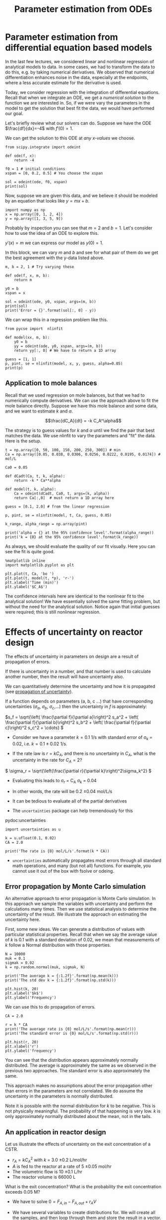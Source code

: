 #+TITLE: Parameter estimation from ODEs
#+KEYWORDS: regression, ode, Monte Carlo

* Parameter estimation from differential equation based models

In the last few lectures, we considered linear and nonlinear regression of analytical models to data. In some cases, we had to transform the data to do this, e.g. by taking numerical derivatives. We observed that numerical differentiation enhances noise in the data, especially at the endpoints, where a less accurate estimate for the derivative is used.

Today, we consider regression with the integration of differential equations. Recall that when we integrate an ODE, we get a /numerical solution/ to the function we are interested in. So, if we were vary the parameters in the model to get the solution that best fit the data, we would have performed our goal.

Let's briefly review what our solvers can do. Suppose we have the ODE $\frac{df}{dx}=-4$ with $f'(0) = 1$.

We can get the solution to this ODE at /any x-values/ we choose.

#+BEGIN_SRC ipython :session :results output drawer
from scipy.integrate import odeint

def ode(f, x):
    return -4

f0 = 1 # initial conditions
xspan = [0, 0.2, 0.5] # You choose the xspan

sol = odeint(ode, f0, xspan)
print(sol)
#+END_SRC

#+RESULTS:
:RESULTS:
[[ 1. ]
 [ 0.2]
 [-1. ]]
:END:

Now, suppose we are given this data, and we believe it should be modeled by an equation that looks like $y = m x + b$.

#+BEGIN_SRC ipython :session :results output drawer
import numpy as np
x = np.array([0, 1, 2, 4])
y = np.array([1, 3, 5, 9])
#+END_SRC

#+RESULTS:
:RESULTS:
:END:


Probably by inspection you can see that $m=2$ and $b=1$. Let's consider how to use the idea of an ODE to explore this.

$y'(x) = m$ we can express our model as $y(0) = 1$.

In this block, we can vary $m$ and $b$ and see for what pair of them do we get the best agreement with the y-data listed above.

#+BEGIN_SRC ipython :session :results output drawer
m, b = 2, 1 # Try varying these

def ode(f, x, m, b):
    return m

y0 = b
xspan = x

sol = odeint(ode, y0, xspan, args=(m, b))
print(sol)
print('Error = {}'.format(sol[:, 0] - y))
#+END_SRC

#+RESULTS:
:RESULTS:
[[ 1.]
 [ 3.]
 [ 5.]
 [ 9.]]
Error = [ 0.  0.  0.  0.]
:END:


We can wrap this in a regression problem like this.

#+BEGIN_SRC ipython :session :results output drawer
from pycse import  nlinfit

def model(xx, m, b):
    y0 = b
    yy = odeint(ode, y0, xspan, args=(m, b))
    return yy[:, 0] # We have to return a 1D array

guess = [1, 1]
p, pint, se = nlinfit(model, x, y, guess, alpha=0.05)
print(p)
#+END_SRC

#+RESULTS:
:RESULTS:
[ 2.  1.]
:END:

** Application to mole balances

Recall that we used regression on mole balances, but that we had to numerically compute derivatives. We can use the approach above to fit the mole balance directly. Suppose we have this mole balance and some data, and we want to estimate $k$ and $\alpha$.

\[\frac{dC_A}{dt} = -k C_A^\alpha\]

The strategy is to guess values for $k$ and $\alpha$ until we find the pair that best matches the data. We use nlinfit to vary the parameters and "fit" the data. Here is the setup.

#+BEGIN_SRC ipython :session :results output drawer
t = np.array([0, 50, 100, 150, 200, 250, 300]) # min
Ca = np.array([0.05, 0.038, 0.0306, 0.0256, 0.0222, 0.0195, 0.0174]) # mol/L

Ca0 = 0.05

def dCadt(Ca, t, k, alpha):
    return -k * Ca**alpha

def model(t, k, alpha):
    Ca = odeint(dCadt, Ca0, t, args=(k, alpha))
    return Ca[:,0]  # must return a 1D array here

guess = [0.1, 2.0] # from the linear regression

p, pint, se = nlinfit(model, t, Ca, guess, 0.05)

k_range, alpha_range = np.array(pint)

print('alpha = {} at the 95% confidence level'.format(alpha_range))
print('k = {0} at the 95% confidence level'.format(k_range))
#+END_SRC

#+RESULTS:
:RESULTS:
alpha = [ 2.00235724  2.07091387] at the 95% confidence level
k = [ 0.12596679  0.15937611] at the 95% confidence level
:END:

As always, we should evaluate the quality of our fit visually. Here you can see the fit is quite good.

#+BEGIN_SRC ipython :session :results output drawer
%matplotlib inline
import matplotlib.pyplot as plt

plt.plot(t, Ca, 'bo ')
plt.plot(t, model(t, *p), 'r-')
plt.xlabel('Time (min)')
plt.ylabel('$C_A$')
#+END_SRC

#+RESULTS:
:RESULTS:
[[file:ipython-inline-images/ob-ipython-5f9faf1ed92d972207b38785cb482d6a.png]]
:END:

The confidence intervals here are identical to the nonlinear fit to the analytical solution!  We have essentially solved the same fitting problem, but without the need for the analytical solution. Notice again that initial guesses were required; this is still nonlinear regression.

* Effects of uncertainty on reactor design

The effects of uncertainty in parameters on design are a result of propagation of errors.

If there is uncertainty in a number, and that number is used to calculate another number, then the result will have uncertainty also.

We can quantitatively determine the uncertainty and how it is propagated (see [[http://en.wikipedia.org/wiki/Propagation_of_uncertainty][propagation of uncertainty]]).

If a function depends on parameters (a, b, c ...) that have corresponding uncertainties ($\sigma_a$, $\sigma_b$, $\sigma_c$,...) then the uncertainty in $f$ is approximately:

\(s_f = \sqrt{\left( \frac{\partial f}{\partial a}\right)^2 s_a^2 + \left( \frac{\partial f}{\partial b}\right)^2 s_b^2  + \left( \frac{\partial f}{\partial c}\right)^2 s_c^2 + \cdots}  \)


- Consider we have a parameter $k=0.1$ 1/s with standard error of \sigma_{k} = 0.02, i.e. $k = 0.1 \pm 0.02$ 1/s.

- If the rate law is $r = k C_A$, and there is no uncertainty in $C_A$, what is the uncertainty in the rate for $C_A=2$?

\( \sigma_r = \sqrt{\left(\frac{\partial r}{\partial k}\right)^2\sigma_k^2} \)

- Evaluating this leads to \sigma_{r} = C_{A} \sigma_{k} = 0.04
- In other words, the rate will be 0.2 \pm 0.04 mol/L/s

- It can be tedious to evaluate all of the partial derivatives
- The =uncertainties= package can help tremendously for this

pydoc:uncertainties


#+BEGIN_SRC ipython :session :results output drawer
import uncertainties as u

k = u.ufloat(0.1, 0.02)
CA = 2.0

print('The rate is {0} mol/L/s'.format(k * CA))
#+END_SRC

#+RESULTS:
:RESULTS:
The rate is 0.20+/-0.04 mol/L/s
:END:


- =uncertainties= automatically propagates most errors through all standard math operations, and many (but not all) functions. For example, you cannot use it out of the box with fsolve or odeing.

** Error propagation by Monte Carlo simulation

An alternative approach to error propagation is Monte Carlo simulation. In this approach we sample the variables with uncertainty and perform the calculations many times. Then we use statistical analysis to determine the uncertainty of the result.  We illustrate the approach on estimating the uncertainty here.

First, some new ideas. We can generate a distribution of values with particular statistical properties. Recall that when we say the average value of $k$ is 0.1 with a standard deviation of 0.02, we mean that measurements of $k$ follow a Normal distribution with those properties.

#+BEGIN_SRC ipython :session :results output drawer
N = 10000
muk = 0.1
sigmak = 0.02
k = np.random.normal(muk, sigmak, N)

print('The average k = {:1.2f}'.format(np.mean(k)))
print('The std dev k = {:1.2f}'.format(np.std(k)))

plt.hist(k, 20)
plt.xlabel('$k$')
plt.ylabel('Frequency')
#+END_SRC

#+RESULTS:
:RESULTS:
The average k = 0.10
The std dev k = 0.02
[[file:ipython-inline-images/ob-ipython-d0c9ad7fb4560f0ce6c76a6f5b4bd652.png]]
:END:

We can use this to do propagation of errors.

#+BEGIN_SRC ipython :session :results output drawer
CA = 2.0

r = k * CA
print('The average rate is {0} mol/L/s'.format(np.mean(r)))
print('The standard error is {0} mol/L/s'.format(np.std(r)))

plt.hist(r, 20)
plt.xlabel('r')
plt.ylabel('frequency')
#+END_SRC

#+RESULTS:
:RESULTS:
The average rate is 0.20038851598345173 mol/L/s
The standard error is 0.03989110536075738 mol/L/s
[[file:ipython-inline-images/ob-ipython-5ec6f56bed3b50bb8abe098cbce90ad4.png]]
:END:

You can see that the distribution appears approximately normally distributed. The average is approximately the same as we observed in the previous two approaches. The standard error is also approximately the same.

This approach makes no assumptions about the error propagation other than errors in the parameters are not correlated. We do assume the uncertainty in the parameters is normally distributed.

Note it is possible with the normal distribution for $k$ to be negative. This is not physically meaningful. The probability of that happening is very low. $k$ is only approximately normally distributed about the mean, not in the tails.

** An application in reactor design
    :PROPERTIES:
    :ID:       9eb021ee-c3b3-4df5-b273-d8bf0f0743a5
    :END:
Let us illustrate the effects of uncertainty on the exit concentration of a CSTR.

- $r_A = k C_A^2$ with $k$ = 3.0 \pm 0.2 L/mol/hr
- $A$ is fed to the reactor at a rate of 5 \pm 0.05 mol/hr
- The volumetric flow is 10 \pm 0.1 L/hr
- The reactor volume is 66000 L

What is the exit concentration? What is the probability the exit concentration exceeds 0.05 M?

- We have to solve $0 = F_{A,in} - F_{A,out} + r_A V$

- We have several variables to create distributions for. We will create all the samples, and then loop through them and store the result in a vector.

We can easily find the number of elements in an array that meet some criteria, e.g. are greater than some number like this.

#+BEGIN_SRC ipython :session :results output drawer
import numpy as np
a = np.array([1, 2, 3, 4])

print((a > 2).sum())
#+END_SRC

#+RESULTS:
:RESULTS:
2
:END:

We will be smart here and recognize that we can use the quadratic formula to solve the mole balance. This will let us leverage the use of vectorized calculations with numpy arrays.

$-V k C_A^2 - \nu_0 C_A + F_{A0} = 0$

Here we define: $a = - V k$, $b=\nu_0$ and $c = F_{A0}$
so:

$C_A = \frac{-b - \sqrt{b^2 - 4 a c}}{2 a}$

#+BEGIN_SRC ipython :session :results output drawer
from scipy.optimize import fsolve

N = 10000    # number of MC samples
V =  66000   # L

Fa0 = np.random.normal(5, 0.05, N)
v0 = np.random.normal(10.0, 0.1, N)
k = np.random.normal(3.0, 0.2, N)

a = -V * k
b = v0
c = Fa0

Ca = (-b - np.sqrt(b**2 - 4 * a * c)) / (2 * a)

print('Ca(exit) = {0}+/-{1}'.format(np.mean(Ca), np.std(Ca)))

plt.hist(Ca, 20)
plt.xlabel('$C_{A, exit}$')
plt.ylabel('Frequency')

print('Probability that the exit concentration is greater than 0.005M is {}'.format((Ca > 0.005).sum() / len(Ca)))
#+END_SRC

#+RESULTS:
:RESULTS:
Ca(exit) = 0.005057726839585174+/-0.0001709221310339425
Probability that the exit concentration is greater than 0.005M is 0.621
[[file:ipython-inline-images/ob-ipython-1dc87236a81e2dd3947a99149224d8dd.png]]
:END:


This analysis shows there is a few percent uncertainty in the exit concentration.

#+BEGIN_SRC ipython :session :results output drawer
print(np.std(Ca) / np.mean(Ca) * 100)
#+END_SRC

#+RESULTS:
:RESULTS:
3.37942590525
:END:

That may be acceptable. Note that the distribution is not exactly normal, but it is close. Note that if 0.005 M was a target goal though, there is a good probability you will not meet it due to the uncertainty.

It is not fast to do Monte Carlo. You need many calculations to get good statistics. If each one involves fsolve, or odeint, it can be expensive to run, and in some cases you may find not all calculations converge. Still, it is in some cases easier than propagating errors by hand.

* Reminder

The exam will take place on Wednesday. *There will be no class on Wed.*

Problems will be assigned at 9am on Wednesday and collected at 9am on Thursday. I strongly encourage you to work on the problems during the scheduled class time so you can ask me questions while I am in the building. I will not be up all night to answer questions ;)

I anticipate you will be able to finish the exam during the scheduled class time, assuming you know what to do and do not spend a lot of time looking for examples.

You must work alone on your exam.
